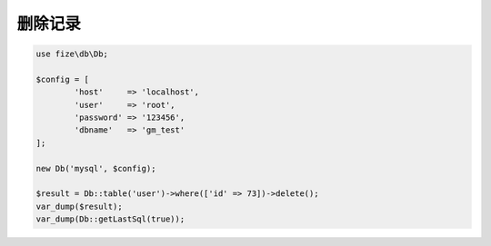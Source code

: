 ========
删除记录
========

.. code-block:: php

	use fize\db\Db;

	$config = [
		'host'     => 'localhost',
		'user'     => 'root',
		'password' => '123456',
		'dbname'   => 'gm_test'
	];

	new Db('mysql', $config);

	$result = Db::table('user')->where(['id' => 73])->delete();
	var_dump($result);
	var_dump(Db::getLastSql(true));
		

